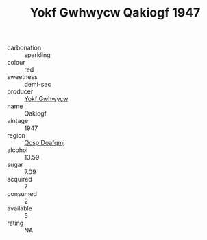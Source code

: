 :PROPERTIES:
:ID:                     047b15a5-03e2-480a-b0f2-8c0fe543808f
:END:
#+TITLE: Yokf Gwhwycw Qakiogf 1947

- carbonation :: sparkling
- colour :: red
- sweetness :: demi-sec
- producer :: [[id:468a0585-7921-4943-9df2-1fff551780c4][Yokf Gwhwycw]]
- name :: Qakiogf
- vintage :: 1947
- region :: [[id:69c25976-6635-461f-ab43-dc0380682937][Qcsp Doafqmj]]
- alcohol :: 13.59
- sugar :: 7.09
- acquired :: 7
- consumed :: 2
- available :: 5
- rating :: NA


